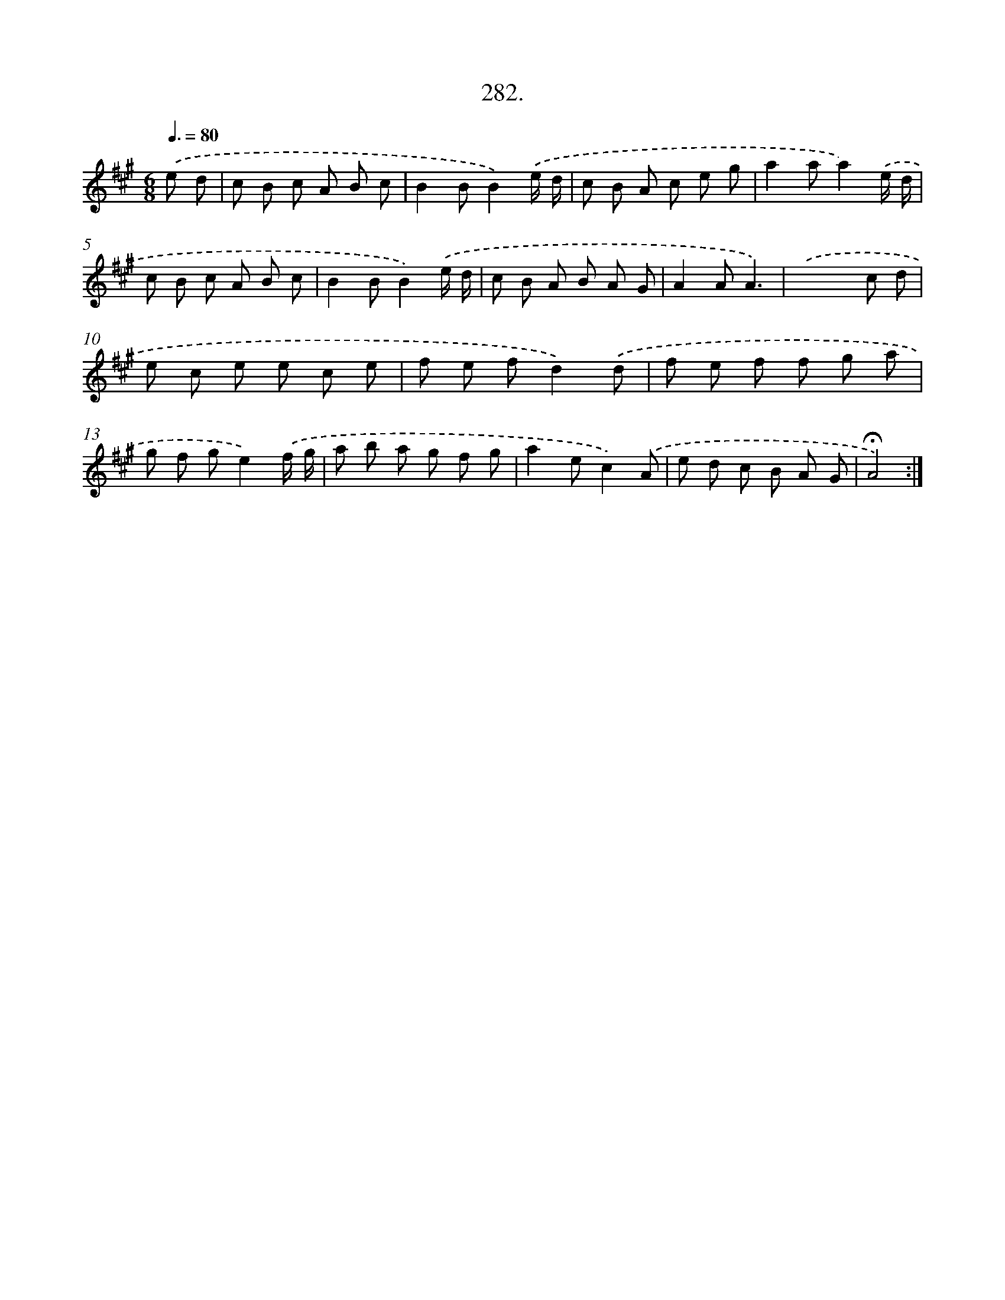 X: 14298
T: 282.
%%abc-version 2.0
%%abcx-abcm2ps-target-version 5.9.1 (29 Sep 2008)
%%abc-creator hum2abc beta
%%abcx-conversion-date 2018/11/01 14:37:43
%%humdrum-veritas 2652181255
%%humdrum-veritas-data 1249066315
%%continueall 1
%%barnumbers 0
L: 1/8
M: 6/8
Q: 3/8=80
K: A clef=treble
.('e d [I:setbarnb 1]|
c B c A B c |
B2BB2).('e/ d/ |
c B A c e g |
a2aa2).('e/ d/ |
c B c A B c |
B2BB2).('e/ d/ |
c B A B A G |
A2AA3) |
.('x2>x2 c d |
e c e e c e |
f e fd2).('d |
f e f f g a |
g f ge2).('f/ g/ |
a b a g f g |
a2ec2).('A |
e d c B A G |
!fermata!A4) :|]

